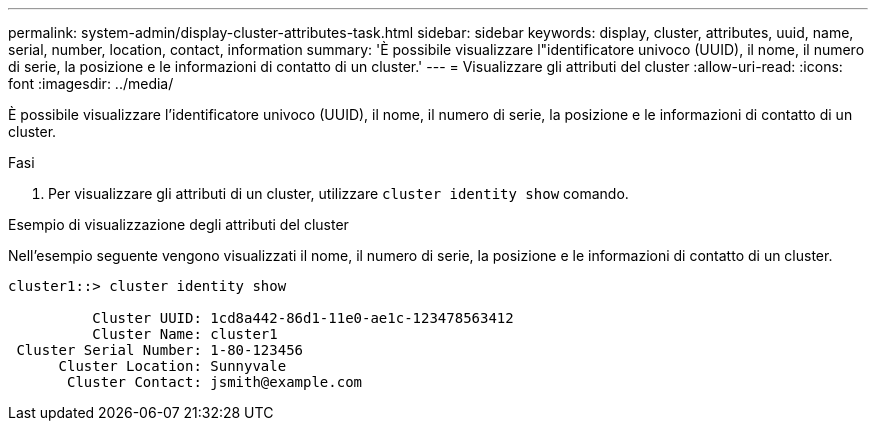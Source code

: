 ---
permalink: system-admin/display-cluster-attributes-task.html 
sidebar: sidebar 
keywords: display, cluster, attributes, uuid, name, serial, number, location, contact, information 
summary: 'È possibile visualizzare l"identificatore univoco (UUID), il nome, il numero di serie, la posizione e le informazioni di contatto di un cluster.' 
---
= Visualizzare gli attributi del cluster
:allow-uri-read: 
:icons: font
:imagesdir: ../media/


[role="lead"]
È possibile visualizzare l'identificatore univoco (UUID), il nome, il numero di serie, la posizione e le informazioni di contatto di un cluster.

.Fasi
. Per visualizzare gli attributi di un cluster, utilizzare `cluster identity show` comando.


.Esempio di visualizzazione degli attributi del cluster
Nell'esempio seguente vengono visualizzati il nome, il numero di serie, la posizione e le informazioni di contatto di un cluster.

[listing]
----
cluster1::> cluster identity show

          Cluster UUID: 1cd8a442-86d1-11e0-ae1c-123478563412
          Cluster Name: cluster1
 Cluster Serial Number: 1-80-123456
      Cluster Location: Sunnyvale
       Cluster Contact: jsmith@example.com
----